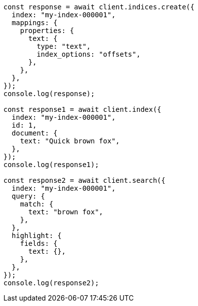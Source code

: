 // This file is autogenerated, DO NOT EDIT
// Use `node scripts/generate-docs-examples.js` to generate the docs examples

[source, js]
----
const response = await client.indices.create({
  index: "my-index-000001",
  mappings: {
    properties: {
      text: {
        type: "text",
        index_options: "offsets",
      },
    },
  },
});
console.log(response);

const response1 = await client.index({
  index: "my-index-000001",
  id: 1,
  document: {
    text: "Quick brown fox",
  },
});
console.log(response1);

const response2 = await client.search({
  index: "my-index-000001",
  query: {
    match: {
      text: "brown fox",
    },
  },
  highlight: {
    fields: {
      text: {},
    },
  },
});
console.log(response2);
----
